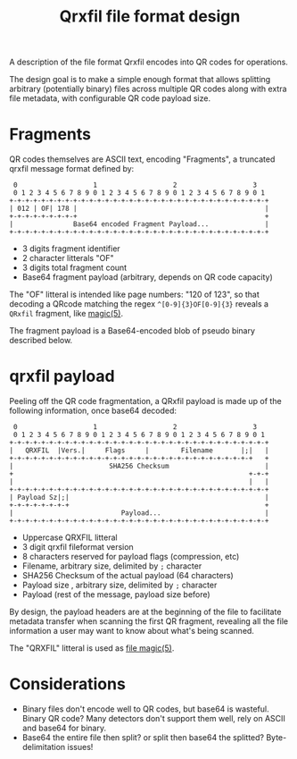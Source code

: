 #+TITLE: Qrxfil file format design

A description of the file format Qrxfil encodes into QR codes for
operations.

The design goal is to make a simple enough format that allows
splitting arbitrary (potentially binary) files across multiple QR
codes along with extra file metadata, with configurable QR code
payload size.

* Fragments

QR codes themselves are ASCII text, encoding "Fragments", a truncated
qrxfil message format defined by:

#+BEGIN_SRC text
 0                   1                   2                   3
 0 1 2 3 4 5 6 7 8 9 0 1 2 3 4 5 6 7 8 9 0 1 2 3 4 5 6 7 8 9 0 1
+-+-+-+-+-+-+-+-+-+-+-+-+-+-+-+-+-+-+-+-+-+-+-+-+-+-+-+-+-+-+-+-+
| 012 | OF| 178 |                                               |
+-+-+-+-+-+-+-+-+                                               +
|               Base64 encoded Fragment Payload...              |
+-+-+-+-+-+-+-+-+-+-+-+-+-+-+-+-+-+-+-+-+-+-+-+-+-+-+-+-+-+-+-+-+
#+END_SRC
# Generated via https://www.luismg.com/protocol
# protocol "012:3,OF:2,178:3,Base64 encoded Fragment Payload...:56"

- 3 digits fragment identifier
- 2 character litterals "OF"
- 3 digits total fragment count
- Base64 fragment payload (arbitrary, depends on QR code capacity)

The "OF" litteral is intended like page numbers: "120 of 123", so that
decoding a QRcode matching the regex =^[0-9]{3}OF[0-9]{3}= reveals a
=QRxfil= fragment, like [[https://linux.die.net/man/5/magic][magic(5)]].

The fragment payload is a Base64-encoded blob of pseudo binary described below.

* qrxfil payload
Peeling off the QR code fragmentation, a QRxfil payload is made up of
the following information, once base64 decoded:

#+BEGIN_SRC text
 0                   1                   2                   3
 0 1 2 3 4 5 6 7 8 9 0 1 2 3 4 5 6 7 8 9 0 1 2 3 4 5 6 7 8 9 0 1
+-+-+-+-+-+-+-+-+-+-+-+-+-+-+-+-+-+-+-+-+-+-+-+-+-+-+-+-+-+-+-+-+
|   QRXFIL  |Vers.|     Flags     |        Filename       |;|   |
+-+-+-+-+-+-+-+-+-+-+-+-+-+-+-+-+-+-+-+-+-+-+-+-+-+-+-+-+-+-+   +
|                        SHA256 Checksum                        |
+                                                           +-+-+
|                                                           |   |
+-+-+-+-+-+-+-+-+-+-+-+-+-+-+-+-+-+-+-+-+-+-+-+-+-+-+-+-+-+-+-+-+
| Payload Sz|;|                                                 |
+-+-+-+-+-+-+-+                                                 +
|                           Payload...                          |
+-+-+-+-+-+-+-+-+-+-+-+-+-+-+-+-+-+-+-+-+-+-+-+-+-+-+-+-+-+-+-+-+
#+END_SRC
# Generated via https://www.luismg.com/protocol
# protocol "QRXFIL:6,Version:3,Flags:8,Filename:12,;:1,SHA256 Checksum:64,Payload Sz:8,;:1,Payload...:57"

- Uppercase QRXFIL litteral
- 3 digit qrxfil fileformat version
- 8 characters reserved for payload flags (compression, etc)
- Filename, arbitrary size, delimited by =;= character
- SHA256 Checksum of the actual payload (64 characters)
- Payload size , arbitrary size, delimited by =;= character
- Payload (rest of the message, payload size before)

By design, the payload headers are at the beginning of the file to
facilitate metadata transfer when scanning the first QR fragment,
revealing all the file information a user may want to know about
what's being scanned.

The "QRXFIL" litteral is used as [[https://linux.die.net/man/5/magic][file magic(5)]].

* Considerations
- Binary files don't encode well to QR codes, but base64 is wasteful.
  Binary QR code? Many detectors don't support them well, rely on
  ASCII and base64 for binary.
- Base64 the entire file then split? or split then base64 the
  splitted? Byte-delimitation issues!
